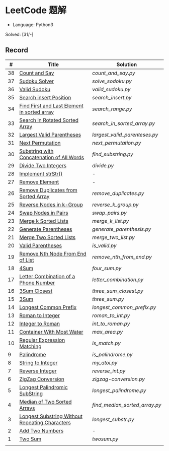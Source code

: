 * LeetCode 题解

- Language: Python3

Solved: [31/-]

** Record

|  # | Title                                          | Solution                    |
|----+------------------------------------------------+-----------------------------|
| 38 | [[https://leetcode-cn.com/problems/count-and-say/submissions/][Count and Say]]                                  | [[count_and_say.py]]            |
| 37 | [[https://leetcode-cn.com/problems/sudoku-solver/][Sudoku Solver]]                                  | [[solve_sodoku.py]]             |
| 36 | [[https://leetcode-cn.com/problems/valid-sudoku/][Valid Sudoku]]                                   | [[valid_sudoku.py]]             |
| 35 | [[https://leetcode-cn.com/problems/search-insert-position/][Search insert Position]]                         | [[search_insert.py]]            |
| 34 | [[https://leetcode-cn.com/problems/find-first-and-last-position-of-element-in-sorted-array/submissions/][Find First and Last Element in sorted array]]    | [[search_range.py]]             |
| 33 | [[https://leetcode-cn.com/problems/search-in-rotated-sorted-array/][Search in Rotated Sorted Array]]                 | [[search_in_sorted_array.py]]   |
| 32 | [[https://leetcode-cn.com/problems/longest-valid-parentheses/][Largest Valid Parentheses]]                      | [[largest_valid_parenteses.py]] |
| 31 | [[https://leetcode-cn.com/problems/next-permutation/][Next Permutation]]                               | [[next_permutation.py]]         |
| 30 | [[https://leetcode-cn.com/problems/substring-with-concatenation-of-all-words/submissions/][Substring with Concatenation of All Words]]      | [[find_substring.py]]           |
| 29 | [[https://leetcode-cn.com/problems/divide-two-integers/][Divide Two Integers]]                            | [[divide.py]]                   |
| 28 | [[https://leetcode-cn.com/problems/implement-strstr/][Implement strStr()]]                             | -                           |
| 27 | [[https://leetcode-cn.com/problems/remove-element/][Remove Element]]                                 | -                           |
| 26 | [[https://leetcode-cn.com/problems/remove-duplicates-from-sorted-array/][Remove Duplicates from Sorted Array]]            | [[remove_duplicates.py]]        |
| 25 | [[https://leetcode-cn.com/problems/reverse-nodes-in-k-group/][Reverse Nodes in k-Group]]                       | [[reverse_k_group.py]]          |
| 24 | [[https://leetcode-cn.com/problems/swap-nodes-in-pairs/][Swap Nodes in Pairs]]                            | [[swap_pairs.py]]               |
| 23 | [[https://leetcode-cn.com/problems/merge-k-sorted-lists/][Merge k Sorted Lists]]                           | [[merge_k_list.py]]             |
| 22 | [[https://leetcode-cn.com/problems/generate-parentheses/][Generate Parentheses]]                           | [[generate_parenthesis.py]]     |
| 21 | [[https://leetcode-cn.com/problems/merge-two-sorted-lists/][Merge Two Sorted Lists]]                         | [[merge_two_list.py]]           |
| 20 | [[https://leetcode-cn.com/problems/valid-parentheses/][Valid Parentheses]]                              | [[is_valid.py]]                 |
| 19 | [[https://leetcode-cn.com/problems/remove-nth-node-from-end-of-list/][Remove Nth Node From End of List]]               | [[remove_nth_from_end.py]]      |
| 18 | [[https://leetcode-cn.com/problems/4sum/][4Sum]]                                           | [[four_sum.py]]                 |
| 17 | [[https://leetcode-cn.com/problems/letter-combinations-of-a-phone-number/][Letter Combination of a Phone Number]]           | [[letter_combination.py]]       |
| 16 | [[https://leetcode-cn.com/problems/3sum-closest/][3Sum Closest]]                                   | [[three_sum_closest.py]]        |
| 15 | [[https://leetcode-cn.com/problems/3sum/][3Sum]]                                           | [[three_sum.py]]                |
| 14 | [[https://leetcode-cn.com/problems/longest-common-prefix/][Longest Common Prefix]]                          | [[longest_common_prefix.py]]    |
| 13 | [[https://leetcode-cn.com/problems/roman-to-integer/][Roman to Integer]]                               | [[roman_to_int.py]]             |
| 12 | [[https://leetcode-cn.com/problems/integer-to-roman/][Integer to Roman]]                               | [[int_to_roman.py]]             |
| 11 | [[https://leetcode-cn.com/problems/container-with-most-water/][Container With Most Water]]                      | [[max_area.py]]                 |
| 10 | [[https://leetcode-cn.com/problems/regular-expression-matching/][Regular Expression Matching]]                    | [[is_match.py]]                 |
|  9 | [[https://leetcode-cn.com/problems/palindrome-number/][Palindrome]]                                     | [[is_palindrome.py]]            |
|  8 | [[https://leetcode-cn.com/problems/string-to-integer-atoi/][String to Integer]]                              | [[my_atoi.py]]                  |
|  7 | [[https://leetcode-cn.com/problems/reverse-integer/][Reverse Integer]]                                | [[reverse_int.py]]              |
|  6 | [[https://leetcode-cn.com/problems/zigzag-conversion/][ZigZag Conversion]]                              | [[zigzag-conversion.py]]        |
|  5 | [[https://leetcode-cn.com/problems/longest-palindromic-substring/][Longest Palindromic SubString]]                  | [[longest_palindrome.py]]       |
|  4 | [[https://leetcode-cn.com/problems/median-of-two-sorted-arrays/][Median of Two Sorted Arrays]]                    | [[find_median_sorted_array.py]] |
|  3 | [[https://leetcode-cn.com/problems/longest-substring-without-repeating-characters/][Longest Substring Without Repeating Characters]] | [[longest_substr.py]]           |
|  2 | [[https://leetcode-cn.com/problems/add-two-numbers/][Add Two Numbers]]                                | -                           |
|  1 | [[https://leetcode-cn.com/problems/two-sum/][Two Sum]]                                        | [[twosum.py]]                   |
|    |                                                |                             |
